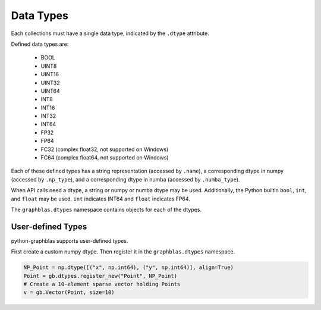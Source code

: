 
Data Types
==========

Each collections must have a single data type, indicated by the ``.dtype`` attribute.

Defined data types are:

  - BOOL
  - UINT8
  - UINT16
  - UINT32
  - UINT64
  - INT8
  - INT16
  - INT32
  - INT64
  - FP32
  - FP64
  - FC32 (complex float32, not supported on Windows)
  - FC64 (complex float64, not supported on Windows)

Each of these defined types has a string representation (accessed by ``.name``),
a corresponding dtype in numpy (accessed by ``.np_type``), and a corresponding
dtype in numba (accessed by ``.numba_type``).

When API calls need a dtype, a string or numpy or numba dtype may be used.
Additionally, the Python builtin ``bool``, ``int``, and ``float`` may be used.
``int`` indicates INT64 and ``float`` indicates FP64.

The ``graphblas.dtypes`` namespace contains objects for each of the dtypes.

User-defined Types
------------------

python-graphblas supports user-defined types.

First create a custom numpy dtype. Then register it in the ``graphblas.dtypes`` namespace.

.. code-block:: python

    NP_Point = np.dtype([("x", np.int64), ("y", np.int64)], align=True)
    Point = gb.dtypes.register_new("Point", NP_Point)
    # Create a 10-element sparse vector holding Points
    v = gb.Vector(Point, size=10)
